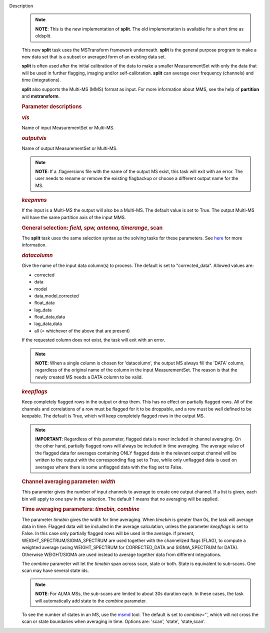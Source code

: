 Description
      .. note:: **NOTE**: This is the new implementation of **split**.  The old
         implementation is available for a short time as oldsplit.

      This new **split** task uses the MSTransform framework underneath.
      **split** is the general purpose program to make a new data set
      that is a subset or averaged form of an existing data set.

      **split** is often used after the initial calibration of the data
      to make a smaller MeasurementSet with only the data that will be
      used in further flagging, imaging and/or self-calibration.
      **split** can average over frequency (channels) and time
      (integrations).

      **split** also supports the Multi-MS (MMS) format as input. For
      more information about MMS, see the help of **partition** and
      **mstransform**.

       

      .. rubric:: Parameter descriptions
         :name: parameter-descriptions

      .. rubric:: *vis*
         :name: vis

      Name of input MeasurementSet or Multi-MS.

      .. rubric:: *outputvis*
         :name: outputvis

      Name of output MeasurementSet or Multi-MS.

      .. note:: **NOTE**: If a .flagversions file with the name of the output
         MS exist, this task will exit with an error. The user needs to
         rename or remove the existing flagbackup or choose a different
         output name for the MS.

      .. rubric:: *keepmms*
         :name: keepmms

      If the input is a Multi-MS the output will also be a Multi-MS. The
      default value is set to True. The output Multi-MS will have the
      same partition axis of the input MMS.

      .. rubric:: General selection:  *field, spw, antenna, timerange*,
         scan
         :name: general-selection-field-spw-antenna-timerange-scan

      The **split** task uses the same selection syntax as the solving
      tasks for these parameters. See
      `here <https://casa.nrao.edu/casadocs-devel/stable/calibration-and-visibility-data/data-selection-in-a-measurementset>`__
      for more information.

      .. rubric:: *datacolumn*
         :name: datacolumn

      Give the name of the input data column(s) to process. The default
      is set to "corrected_data". Allowed values are:

      -  corrected
      -  data
      -  model
      -  data,model,corrected
      -  float_data
      -  lag_data
      -  float_data,data
      -  lag_data,data
      -  all  (= whichever of the above that are present)

      If the requested column does not exist, the task will exit with an
      error.

      .. note:: **NOTE**: When a single column is chosen for 'datacolumn', the
         output MS always fill the 'DATA' column, regardless of the
         original name of the column in the input MeasurementSet. The
         reason is that the newly created MS needs a DATA  column to be
         valid.

      .. rubric:: *keepflags*
         :name: keepflags

      Keep completely flagged rows in the output or drop them. This has
      no effect on partially flagged rows. All of the channels and
      correlations of a row must be flagged for it to be droppable, and
      a row must be well defined to be keepable. The default is True,
      which will keep completely flagged rows in the output MS.

      .. note:: **IMPORTANT**: Regardless of this parameter, flagged data is
         never included in channel averaging. On the other hand,
         partially flagged rows will always be included in time
         averaging. The average value of the flagged data for averages
         containing ONLY flagged data in the relevant output channel
         will be written to the output with the corresponding flag set
         to True, while only unflagged data is used on averages where
         there is some unflagged data with the flag set to False.

      .. rubric:: Channel averaging parameter: *width*
         :name: channel-averaging-parameter-width

      This parameter gives the number of input channels to average to
      create one output channel. If a list is given, each bin will apply
      to one spw in the selection. The default 1 means that no averaging
      will be applied.

      .. rubric:: Time averaging parameters: *timebin, combine*
         :name: time-averaging-parameters-timebin-combine

      The parameter *timebin* gives the width for time averaging. When
      *timebin* is greater than 0s, the task will average data in time.
      Flagged data will be included  in the average calculation, unless
      the parameter *keepflags* is set to False. In this case only
      partially flagged rows will be used in the average. If present,
      WEIGHT_SPECTRUM/SIGMA_SPECTRUM are used together with the
      channelized flags (FLAG), to compute a weighted average  (using
      WEIGHT_SPECTRUM for CORRECTED_DATA and SIGMA_SPECTRUM for DATA).
      Otherwise WEIGHT/SIGMA are used instead to average together data
      from different integrations.  

      The *combine* parameter will let the *timebin* span across scan,
      state or both. State is equivalent to sub-scans. One scan may have
      several state ids.

      .. note:: **NOTE**: For ALMA MSs, the sub-scans are limited to about 30s
         duration each. In these cases, the task will automatically add
         state to the *combine* parameter.

      To see the number of states in an MS, use the
      `msmd <https://casa.nrao.edu/casadocs-devel/stable/global-tool-list/tool_msmetadata/about>`__
      tool. The default is set to *combine=''*, which will not cross the
      scan or state boundaries when averaging in time. Options are:
      'scan', 'state', 'state,scan'.
